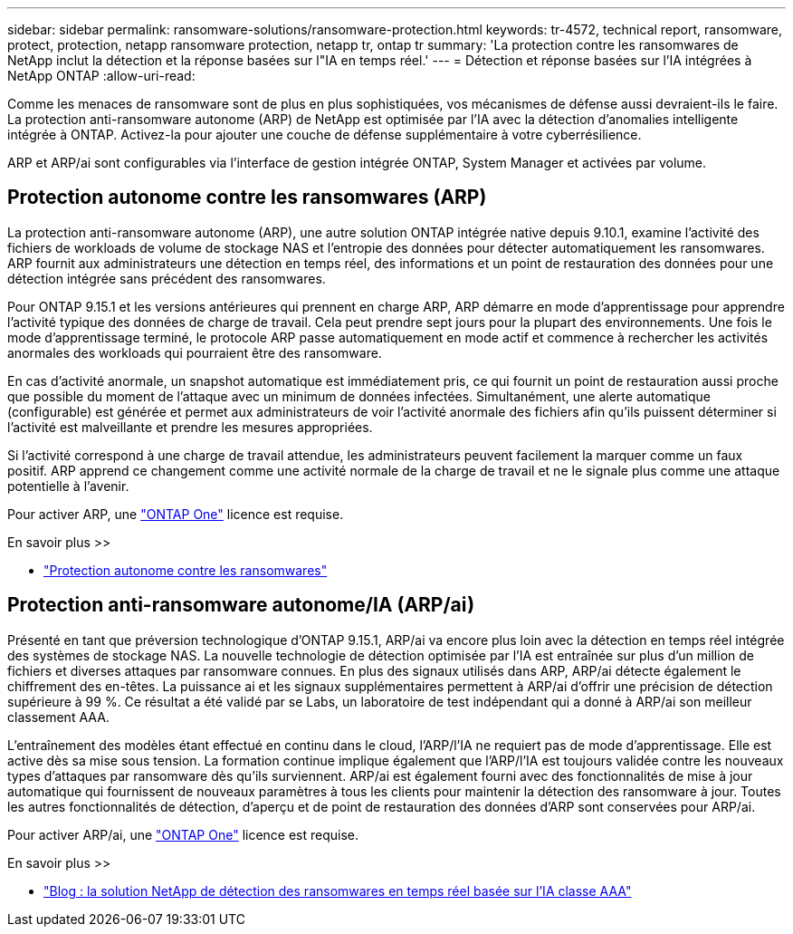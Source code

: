 ---
sidebar: sidebar 
permalink: ransomware-solutions/ransomware-protection.html 
keywords: tr-4572, technical report, ransomware, protect, protection, netapp ransomware protection, netapp tr, ontap tr 
summary: 'La protection contre les ransomwares de NetApp inclut la détection et la réponse basées sur l"IA en temps réel.' 
---
= Détection et réponse basées sur l'IA intégrées à NetApp ONTAP
:allow-uri-read: 


[role="lead"]
Comme les menaces de ransomware sont de plus en plus sophistiquées, vos mécanismes de défense aussi devraient-ils le faire. La protection anti-ransomware autonome (ARP) de NetApp est optimisée par l'IA avec la détection d'anomalies intelligente intégrée à ONTAP. Activez-la pour ajouter une couche de défense supplémentaire à votre cyberrésilience.

ARP et ARP/ai sont configurables via l'interface de gestion intégrée ONTAP, System Manager et activées par volume.



== Protection autonome contre les ransomwares (ARP)

La protection anti-ransomware autonome (ARP), une autre solution ONTAP intégrée native depuis 9.10.1, examine l'activité des fichiers de workloads de volume de stockage NAS et l'entropie des données pour détecter automatiquement les ransomwares. ARP fournit aux administrateurs une détection en temps réel, des informations et un point de restauration des données pour une détection intégrée sans précédent des ransomwares.

Pour ONTAP 9.15.1 et les versions antérieures qui prennent en charge ARP, ARP démarre en mode d'apprentissage pour apprendre l'activité typique des données de charge de travail. Cela peut prendre sept jours pour la plupart des environnements. Une fois le mode d'apprentissage terminé, le protocole ARP passe automatiquement en mode actif et commence à rechercher les activités anormales des workloads qui pourraient être des ransomware.

En cas d'activité anormale, un snapshot automatique est immédiatement pris, ce qui fournit un point de restauration aussi proche que possible du moment de l'attaque avec un minimum de données infectées. Simultanément, une alerte automatique (configurable) est générée et permet aux administrateurs de voir l'activité anormale des fichiers afin qu'ils puissent déterminer si l'activité est malveillante et prendre les mesures appropriées.

Si l'activité correspond à une charge de travail attendue, les administrateurs peuvent facilement la marquer comme un faux positif. ARP apprend ce changement comme une activité normale de la charge de travail et ne le signale plus comme une attaque potentielle à l'avenir.

Pour activer ARP, une link:https://docs.netapp.com/us-en/ontap/system-admin/manage-licenses-concept.html["ONTAP One"^] licence est requise.

.En savoir plus >>
* link:https://docs.netapp.com/us-en/ontap/anti-ransomware/index.html["Protection autonome contre les ransomwares"^]




== Protection anti-ransomware autonome/IA (ARP/ai)

Présenté en tant que préversion technologique d'ONTAP 9.15.1, ARP/ai va encore plus loin avec la détection en temps réel intégrée des systèmes de stockage NAS. La nouvelle technologie de détection optimisée par l'IA est entraînée sur plus d'un million de fichiers et diverses attaques par ransomware connues. En plus des signaux utilisés dans ARP, ARP/ai détecte également le chiffrement des en-têtes. La puissance ai et les signaux supplémentaires permettent à ARP/ai d'offrir une précision de détection supérieure à 99 %. Ce résultat a été validé par se Labs, un laboratoire de test indépendant qui a donné à ARP/ai son meilleur classement AAA.

L'entraînement des modèles étant effectué en continu dans le cloud, l'ARP/l'IA ne requiert pas de mode d'apprentissage. Elle est active dès sa mise sous tension. La formation continue implique également que l'ARP/l'IA est toujours validée contre les nouveaux types d'attaques par ransomware dès qu'ils surviennent. ARP/ai est également fourni avec des fonctionnalités de mise à jour automatique qui fournissent de nouveaux paramètres à tous les clients pour maintenir la détection des ransomware à jour. Toutes les autres fonctionnalités de détection, d'aperçu et de point de restauration des données d'ARP sont conservées pour ARP/ai.

Pour activer ARP/ai, une link:https://docs.netapp.com/us-en/ontap/system-admin/manage-licenses-concept.html["ONTAP One"^] licence est requise.

.En savoir plus >>
* https://community.netapp.com/t5/Tech-ONTAP-Blogs/NetApp-s-AI-based-real-time-ransomware-detection-solution-achieves-AAA-rating/ba-p/453379["Blog : la solution NetApp de détection des ransomwares en temps réel basée sur l'IA classe AAA"^]

